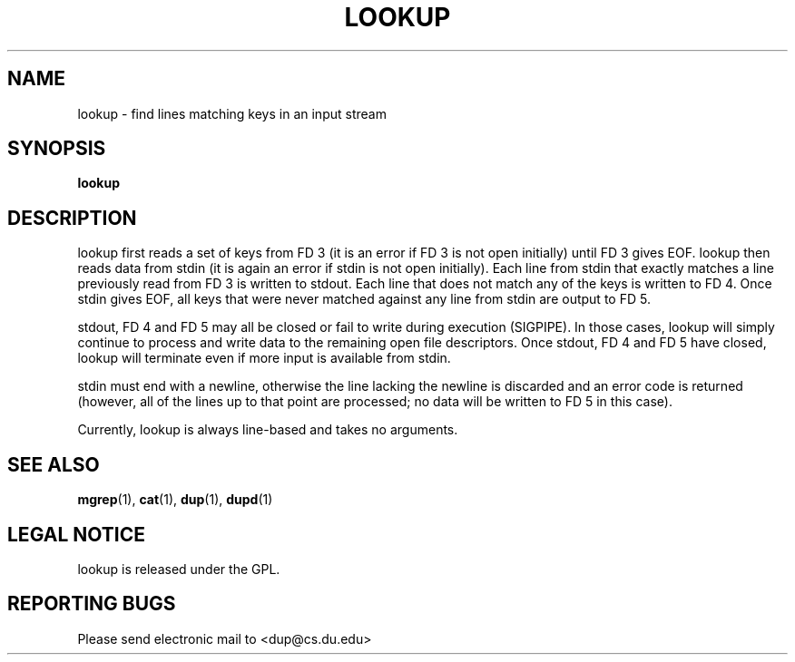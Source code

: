 .TH LOOKUP "1" "Nov 20 2008" "lookup"

.SH "NAME"
lookup \- find lines matching keys in an input stream

.SH "SYNOPSIS"
.B lookup

.SH "DESCRIPTION"
.PP
lookup first reads a set of keys from FD 3 (it is an error if FD 3 is not open initially) until FD 3 gives EOF.  lookup then reads data from stdin (it is again an error if stdin is not open initially).  Each line from stdin that exactly matches a line previously read from FD 3 is written to stdout.  Each line that does not match any of the keys is written to FD 4.  Once stdin gives EOF, all keys that were never matched against any line from stdin are output to FD 5.

.PP
stdout, FD 4 and FD 5 may all be closed or fail to write during execution (SIGPIPE).  In those cases, lookup will simply continue to process and write data to the remaining open file descriptors.  Once stdout, FD 4 and FD 5 have closed, lookup will terminate even if more input is available from stdin.

.PP
stdin must end with a newline, otherwise the line lacking the newline is discarded and an error code is returned (however, all of the lines up to that point are processed; no data will be written to FD 5 in this case).

.PP
Currently, lookup is always line\-based and takes no arguments.

.SH "SEE ALSO"
\fBmgrep\fP(1), \fBcat\fP(1), \fBdup\fP(1), \fBdupd\fP(1)

.SH "LEGAL NOTICE"
lookup is released under the GPL.

.SH "REPORTING BUGS"
Please send electronic mail to <dup@cs.du.edu>
